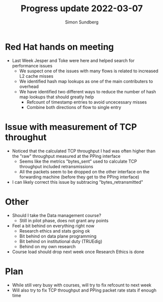 #+TITLE: Progress update 2022-03-07
#+AUTHOR: Simon Sundberg

#+OPTIONS: ^:nil 
#+REVEAL_ROOT: https://cdn.jsdelivr.net/npm/reveal.js
#+REVEAL_INIT_OPTIONS: width:1600, height:1000, slideNumber:"c/t"

* Red Hat hands on meeting
- Last Week Jesper and Toke were here and helped search for performance issues
  - We suspect one of the issues with many flows is related to increased L2 cache misses
  - We identified hash map lookups as one of the main contributers to overhead
  - We have identified two different ways to reduce the number of hash map lookups that should greatly help
    - Refcount of timestamp entries to avoid uncecessary misses
    - Combine both directions of flow to single entry

* Issue with measurement of TCP throughut
- Noticed that the calculated TCP throughput I had was often higher than the "raw" throughput measured at the PPing interface
  - Seems like the metrics "bytes_sent" used to calculate TCP throughput included retransmissions
  - All the packets seem to be dropped on the other interface on the forwarding machine (before they get to the PPing interface)
- I can likely correct this issue by subtracing "bytes_retransmitted"

* Other
- Should I take the Data management course?
  - Still in pilot phase, does not grant any points
- Feel a bit behind on everything right now
  - Research ethics and stats going ok
  - Bit behind on data plane programming
  - Bit behind on institutional duty (TRUEdig)
  - Behind on my own research
- Course load should drop next week once Research Ethics is done

* Plan    
- While still very busy with courses, will try to fix refcount to next week
- Will also try to fix TCP throughput and PPing packet rate stats if enough time


